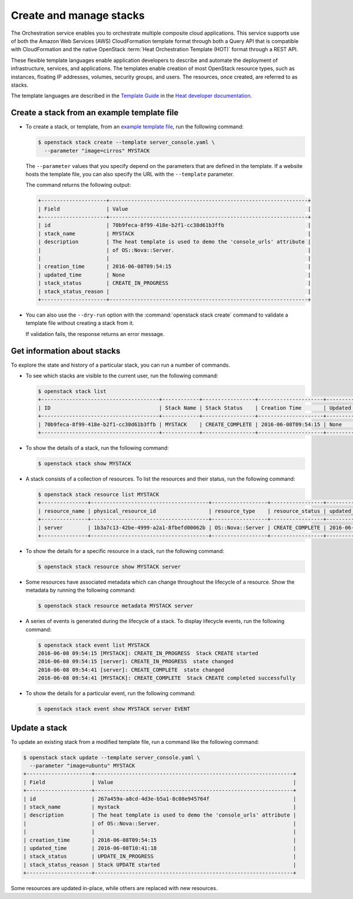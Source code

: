 ========================
Create and manage stacks
========================

The Orchestration service enables you to orchestrate multiple composite
cloud applications. This service supports use of both the Amazon Web
Services (AWS) CloudFormation template format through both a Query API
that is compatible with CloudFormation and the native OpenStack
:term:`Heat Orchestration Template (HOT)` format through a REST API.

These flexible template languages enable application developers to
describe and automate the deployment of infrastructure, services, and
applications. The templates enable creation of most OpenStack resource
types, such as instances, floating IP addresses, volumes, security
groups, and users. The resources, once created, are referred to as
stacks.

The template languages are described in the `Template
Guide <http://docs.openstack.org/developer/heat/template_guide/index.html>`__
in the `Heat developer
documentation <http://docs.openstack.org/developer/heat/>`__.

Create a stack from an example template file
~~~~~~~~~~~~~~~~~~~~~~~~~~~~~~~~~~~~~~~~~~~~

-  To create a stack, or template, from an `example template
   file <https://git.openstack.org/cgit/openstack/heat-templates>`__, run
   the following command:

   .. code-block:: console

      $ openstack stack create --template server_console.yaml \
        --parameter "image=cirros" MYSTACK

   The ``--parameter`` values that you specify depend on the parameters
   that are defined in the template. If a website hosts the template
   file, you can also specify the URL with the ``--template`` parameter.

   The command returns the following output:

   .. code-block:: console

      +---------------------+----------------------------------------------------------------+
      | Field               | Value                                                          |
      +---------------------+----------------------------------------------------------------+
      | id                  | 70b9feca-8f99-418e-b2f1-cc38d61b3ffb                           |
      | stack_name          | MYSTACK                                                        |
      | description         | The heat template is used to demo the 'console_urls' attribute |
      |                     | of OS::Nova::Server.                                           |
      |                     |                                                                |
      | creation_time       | 2016-06-08T09:54:15                                            |
      | updated_time        | None                                                           |
      | stack_status        | CREATE_IN_PROGRESS                                             |
      | stack_status_reason |                                                                |
      +---------------------+----------------------------------------------------------------+

-  You can also use the ``--dry-run`` option with the
   :command:`openstack stack create` command to validate a
   template file without creating a stack from it.

   If validation fails, the response returns an error message.

Get information about stacks
~~~~~~~~~~~~~~~~~~~~~~~~~~~~

To explore the state and history of a particular stack, you can run a
number of commands.

-  To see which stacks are visible to the current user, run the
   following command:

   .. code-block:: console

      $ openstack stack list
      +--------------------------------------+------------+-----------------+---------------------+--------------+
      | ID                                   | Stack Name | Stack Status    | Creation Time       | Updated Time |
      +--------------------------------------+------------+-----------------+---------------------+--------------+
      | 70b9feca-8f99-418e-b2f1-cc38d61b3ffb | MYSTACK    | CREATE_COMPLETE | 2016-06-08T09:54:15 | None         |
      +--------------------------------------+------------+-----------------+---------------------+--------------+

-  To show the details of a stack, run the following command:

   .. code-block:: console

      $ openstack stack show MYSTACK

-  A stack consists of a collection of resources. To list the resources
   and their status, run the following command:

   .. code-block:: console

      $ openstack stack resource list MYSTACK
      +---------------+--------------------------------------+------------------+-----------------+---------------------+
      | resource_name | physical_resource_id                 | resource_type    | resource_status | updated_time        |
      +---------------+--------------------------------------+------------------+-----------------+---------------------+
      | server        | 1b3a7c13-42be-4999-a2a1-8fbefd00062b | OS::Nova::Server | CREATE_COMPLETE | 2016-06-08T09:54:15 |
      +---------------+--------------------------------------+------------------+-----------------+---------------------+

-  To show the details for a specific resource in a stack, run the
   following command:

   .. code-block:: console

      $ openstack stack resource show MYSTACK server

-  Some resources have associated metadata which can change throughout
   the lifecycle of a resource. Show the metadata by running the
   following command:

   .. code-block:: console

      $ openstack stack resource metadata MYSTACK server

-  A series of events is generated during the lifecycle of a stack. To
   display lifecycle events, run the following command:

   .. code-block:: console

      $ openstack stack event list MYSTACK
      2016-06-08 09:54:15 [MYSTACK]: CREATE_IN_PROGRESS  Stack CREATE started
      2016-06-08 09:54:15 [server]: CREATE_IN_PROGRESS  state changed
      2016-06-08 09:54:41 [server]: CREATE_COMPLETE  state changed
      2016-06-08 09:54:41 [MYSTACK]: CREATE_COMPLETE  Stack CREATE completed successfully

-  To show the details for a particular event, run the following
   command:

   .. code-block:: console

      $ openstack stack event show MYSTACK server EVENT

Update a stack
~~~~~~~~~~~~~~

To update an existing stack from a modified template file, run a command
like the following command:

.. code-block:: console

   $ openstack stack update --template server_console.yaml \
     --parameter "image=ubuntu" MYSTACK
   +---------------------+----------------------------------------------------------------+
   | Field               | Value                                                          |
   +---------------------+----------------------------------------------------------------+
   | id                  | 267a459a-a8cd-4d3e-b5a1-8c08e945764f                           |
   | stack_name          | mystack                                                        |
   | description         | The heat template is used to demo the 'console_urls' attribute |
   |                     | of OS::Nova::Server.                                           |
   |                     |                                                                |
   | creation_time       | 2016-06-08T09:54:15                                            |
   | updated_time        | 2016-06-08T10:41:18                                            |
   | stack_status        | UPDATE_IN_PROGRESS                                             |
   | stack_status_reason | Stack UPDATE started                                           |
   +---------------------+----------------------------------------------------------------+

Some resources are updated in-place, while others are replaced with new
resources.
